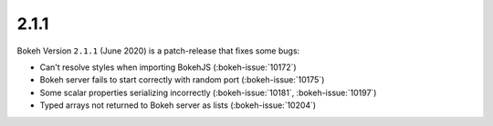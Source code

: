 .. _release-2-1-1:

2.1.1
=====

Bokeh Version ``2.1.1`` (June 2020) is a patch-release that fixes some bugs:

* Can't resolve styles when importing BokehJS (:bokeh-issue:`10172`)
* Bokeh server fails to start correctly with random port (:bokeh-issue:`10175`)
* Some scalar properties serializing incorrectly (:bokeh-issue:`10181`, :bokeh-issue:`10197`)
* Typed arrays not returned to Bokeh server as lists (:bokeh-issue:`10204`)
